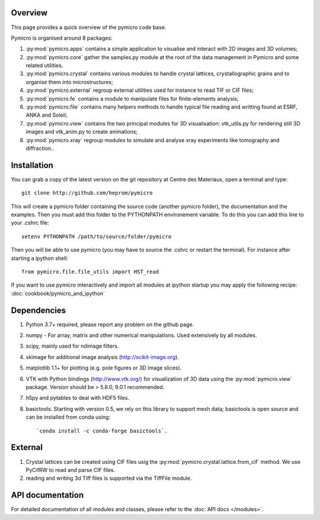 Overview
========

This page provides a quick overview of the pymicro code base.

Pymicro is organised around 8 packages:

1. :py:mod:`pymicro.apps` contains a simple application to visualise and interact 
   with 2D images and 3D volumes;
2. :py:mod:`pymicro.core` gather the samples.py module at the root of the data
   management in Pymicro and some related utilities.
3. :py:mod:`pymicro.crystal` contains various modules to handle crystal lattices,
   crystallographic grains and to organise them into microstructures;
4. :py:mod:`pymicro.external` regroup external utilities used for instance to
   read TIF or CIF files;
5. :py:mod:`pymicro.fe` contains a module to manipulate files for finite-elements
   analysis;
6. :py:mod:`pymicro.file` contains many helpers methods to handle typical file
   reading and writting found at ESRF, ANKA and Soleil;
7. :py:mod:`pymicro.view` contains the two principal modules for 3D visualisation:
   vtk_utils.py for rendering still 3D images and vtk_anim.py to create 
   animations;
8. :py:mod:`pymicro.xray` regroup modules to simulate and analyse xray experiments like tomography and
   diffraction..

Installation
============

You can grab a copy of the latest version on the git repository at Centre des Materiaux, open a terminal and type:

::

  git clone http://github.com/heprom/pymicro

This will create a pymicro folder containing the source code (another pymicro folder), the documentation and the examples. Then you must add this folder to the PYTHONPATH environement variable. To do this you can add this line to your .cshrc file:

::

  setenv PYTHONPATH /path/to/source/folder/pymicro

Then you will be able to use pymicro (you may have to source the .cshrc or restart the terminal). For instance after starting a ipython shell:

::

  from pymicro.file.file_utils import HST_read

If you want to use pymicro interactively and import all modules at ipython startup you may apply the following recipe: :doc:`cookbook/pymicro_and_ipython`

Dependencies
============

1. Python 3.7+ required, please report any problem on
   the github page.
2. numpy - For array, matrix and other numerical manipulations. Used extensively
   by all modules.
3. scipy, mainly used for ndimage filters.
4. skimage for additional image analysis (http://scikit-image.org).
5. matplotlib 1.1+ for plotting (e.g. pole figures or 3D image slices).
6. VTK with Python bindings (http://www.vtk.org/) for visualization of
   3D data using the :py:mod:`pymicro.view` package. Version should be 
   > 5.8.0, 9.0.1 recommended.
7. h5py and pytables to deal with HDF5 files.
8. basictools. Starting with version 0.5, we rely on this library to support mesh data; 
   basictools is open source and can be installed from conda using:

   ::

      `conda install -c conda-forge basictools`.

External
========

1. Crystal lattices can be created using CIF files usig the :py:mod:`pymicro.crystal.lattice.from_cif` method. We use PyCifRW to read and parse CIF files.
2. reading and writing 3d Tiff files is supported via the TiffFile module.

API documentation
=================

For detailed documentation of all modules and classes, please refer to the
:doc:`API docs </modules>`.

